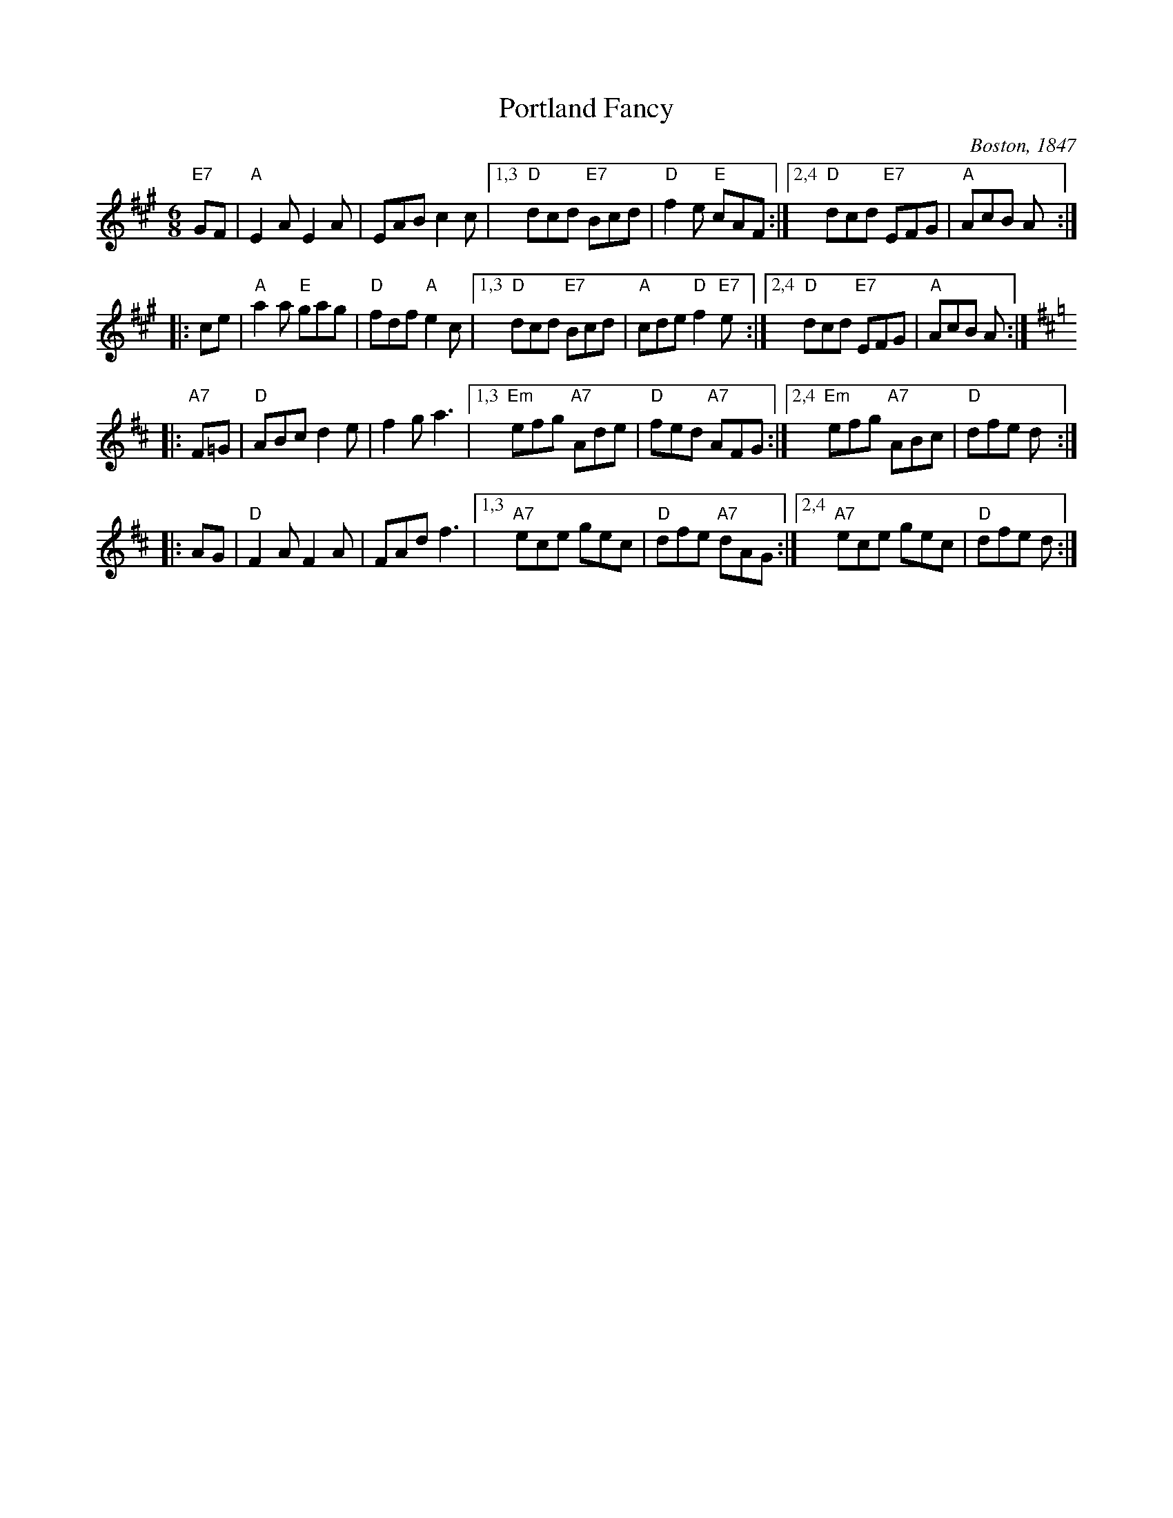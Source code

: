 X: 1
T: Portland Fancy
O: Boston, 1847
B: Elias Howe "Drawing Room Dances" (Boston, 1859)
B: (Howe's was a reprint of Henri Cellarius's "Drawing Room Dances", 1847)
N: Cellarius and Howe published only the first 3 parts; the 4th part is of unknown later origin.
M: 6/8
Z: Transcribed to abc by Mary Lou Knack
R: jig
K: A
   "E7"GF \
| "A"E2A E2A | EAB c2c |\
[1,3 "D"dcd "E7"Bcd | "D"f2e "E"cAF :|\
[2,4 "D"dcd "E7"EFG | "A"AcB A :|
|: ce \
| "A"a2a "E"gag | "D"fdf "A"e2c |\
[1,3 "D"dcd "E7"Bcd | "A"cde "D"f2"E7"e :|\
[2,4 "D"dcd "E7"EFG | "A"AcB A :| % [K:=g]
K: D
|: "A7"F=G \
| "D"ABc d2e | f2g a3 |\
[1,3 "Em"efg "A7"Ade | "D"fed "A7"AFG :|\
[2,4 "Em"efg "A7"ABc | "D"dfe d :|
|: AG \
| "D"F2A F2A | FAd f3 |\
[1,3 "A7"ece gec | "D"dfe "A7"dAG :|\
[2,4 "A7"ece gec | "D"dfe d :|

